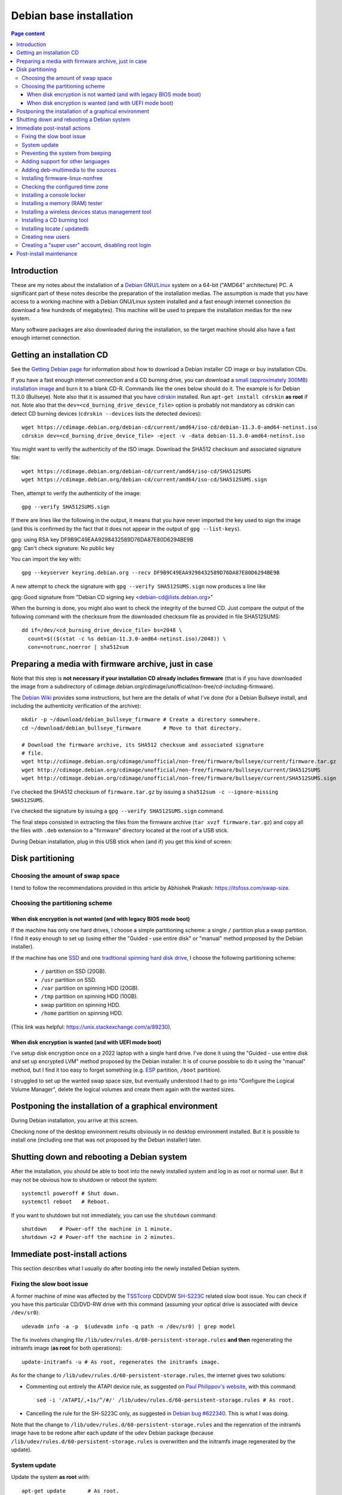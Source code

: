 Debian base installation
========================

.. contents:: Page content
  :local:
  :backlinks: entry

.. highlight:: shell

.. index::
  pair: Debian; stable


Introduction
------------

These are my notes about the installation of a `Debian GNU/Linux
<https://www.debian.org>`_ system on a 64-bit ("AMD64" architecture) PC. A
significant part of these notes describe the preparation of the installation
medias. The assumption is made that you have access to a working machine with a
Debian GNU/Linux system installed and a fast enough internet connection (to
download a few hundreds of megabytes). This machine will be used to prepare the
installation medias for the new system.

Many software packages are also downloaded during the installation, so the
target machine should also have a fast enough internet connection.


.. _getting_debian_iso_image:

Getting an installation CD
--------------------------

.. index::
  triple: Debian; stable; installer
  single: wget
  single: cdrskin
  pair: ISO image; burning
  single: dd
  single: stat
  single: sha512sum
  single: gpg

See the `Getting Debian page <https://www.debian.org/distrib/>`_ for
information about how to download a Debian installer CD image or buy
installation CDs.

If you have a fast enough internet connection and a CD burning drive, you can
download a `small (approximately 300MB) installation image
<https://www.debian.org/distrib/netinst>`_ and burn it to a blank CD-R.
Commands like the ones below should do it. The example is for Debian 11.3.0
(Bullseye). Note also that it is assumed that you have `cdrskin
<http://scdbackup.sourceforge.net/cdrskin_eng.html>`_ installed. Run ``apt-get
install cdrskin`` **as root** if not. Note also that the
``dev=<cd_burning_drive_device_file>`` option is probably not mandatory as
cdrskin can detect CD burning devices (``cdrskin --devices`` lists the detected
devices)::

  wget https://cdimage.debian.org/debian-cd/current/amd64/iso-cd/debian-11.3.0-amd64-netinst.iso
  cdrskin dev=<cd_burning_drive_device_file> -eject -v -data debian-11.3.0-amd64-netinst.iso

You might want to verify the authenticity of the ISO image. Download the SHA512
checksum and associated signature file::

  wget https://cdimage.debian.org/debian-cd/current/amd64/iso-cd/SHA512SUMS
  wget https://cdimage.debian.org/debian-cd/current/amd64/iso-cd/SHA512SUMS.sign

Then, attempt to verify the authenticity of the image::

  gpg --verify SHA512SUMS.sign

If there are lines like the following in the output, it means that you have
never imported the key used to sign the image (and this is confirmed by the
fact that it does not appear in the output of ``gpg --list-keys``). 

| gpg:                using RSA key DF9B9C49EAA9298432589D76DA87E80D6294BE9B
| gpg: Can't check signature: No public key

You can import the key with::

  gpg --keyserver keyring.debian.org --recv DF9B9C49EAA9298432589D76DA87E80D6294BE9B

A new attempt to check the signature with ``gpg --verify SHA512SUMS.sign`` now
produces a line like

| gpg: Good signature from "Debian CD signing key <debian-cd@lists.debian.org>"

When the burning is done, you might also want to check the integrity of the
burned CD. Just compare the output of the following command with the checksum
from the downloaded checksum file as provided in file SHA512SUMS::

  dd if=/dev/<cd_burning_drive_device_file> bs=2048 \
    count=$(($(stat -c %s debian-11.3.0-amd64-netinst.iso)/2048)) \
    conv=notrunc,noerror | sha512sum


Preparing a media with firmware archive, just in case
-----------------------------------------------------

.. index::
  single: Debian firmware archive
  single: wget
  triple: archives; .tar.gz archives; tar
  single: sha512sum

Note that this step is **not necessary if your installation CD already includes
firmware** (that is if you have downloaded the image from a subdirectory of
cdimage.debian.org/cdimage/unofficial/non-free/cd-including-firmware).

The `Debian Wiki <https://wiki.debian.org/Firmware>`_ provides some
instructions, but here are the details of what I've done (for a Debian Bullseye
install, and including the authenticity verification of the archive)::

  mkdir -p ~/download/debian_bullseye_firmware # Create a directory somewhere.
  cd ~/download/debian_bullseye_firmware       # Move to that directory.

  # Download the firmware archive, its SHA512 checksum and associated signature
  # file.
  wget http://cdimage.debian.org/cdimage/unofficial/non-free/firmware/bullseye/current/firmware.tar.gz
  wget http://cdimage.debian.org/cdimage/unofficial/non-free/firmware/bullseye/current/SHA512SUMS
  wget http://cdimage.debian.org/cdimage/unofficial/non-free/firmware/bullseye/current/SHA512SUMS.sign

I've checked the SHA512 checksum of ``firmware.tar.gz`` by issuing a
``sha512sum -c --ignore-missing SHA512SUMS``.

I've checked the signature by issuing a ``gpg --verify SHA512SUMS.sign``
command.

The final steps consisted in extracting the files from the firmware archive
(``tar xvzf firmware.tar.gz``) and copy all the files with ``.deb`` extension
to a "firmware" directory located at the root of a USB stick.

During Debian installation, plug in this USB stick when (and if) you get this
kind of screen:

.. image:: image/debian_install_screenshot_hw-detect_load_firmware_0.png


Disk partitioning
-----------------


Choosing the amount of swap space
~~~~~~~~~~~~~~~~~~~~~~~~~~~~~~~~~

.. index::
  single: swap

I tend to follow the recommendations provided in this article by Abhishek
Prakash: https://itsfoss.com/swap-size.


Choosing the partitioning scheme
~~~~~~~~~~~~~~~~~~~~~~~~~~~~~~~~

.. index::
  single: hard drive partitioning scheme


When disk encryption is not wanted (and with legacy BIOS mode boot)
___________________________________________________________________

.. index::
  single: SSD

If the machine has only one hard drives, I choose a simple partitioning scheme:
a single ``/`` partition plus a swap partition. I find it easy enough to set up
(using either the "Guided - use entire disk" or "manual" method proposed by the
Debian installer).

If the machine has one `SSD <https://en.wikipedia.org/wiki/Solid-state_drive>`_
and one `traditional spinning hard disk drive
<https://en.wikipedia.org/wiki/Hard_disk_drive>`_, I choose the following
partitioning scheme:

  * ``/`` partition on SSD (20GB).
  * ``/usr`` partition on SSD.
  * ``/var`` partition on spinning HDD (20GB).
  * ``/tmp`` partition on spinning HDD (10GB).
  * swap partition on spinning HDD.
  * ``/home`` partition on spinning HDD.

(This link was helpful: https://unix.stackexchange.com/a/89230).


When disk encryption is wanted (and with UEFI mode boot)
________________________________________________________

.. index::
  single: LVM
  single: Disk encryption
  single: ESP
  single: UEFI

I've setup disk encryption once on a 2022 laptop with a single hard drive. I've
done it using the "Guided - use entire disk and set up encrypted LVM" method
proposed by the Debian installer. It is of course possible to do it using the
"manual" method, but I find it too easy to forget something (e.g. `ESP
<https://en.wikipedia.org/wiki/EFI_system_partition>`_ partition, ``/boot``
partition).

I struggled to set up the wanted swap space size, but eventually understood I
had to go into "Configure the Logical Volume Manager", delete the logical
volumes and create them again with the wanted sizes.


Postponing the installation of a graphical environment
------------------------------------------------------

.. index::
  single: desktop environment

During Debian installation, you arrive at this screen.

.. image:: image/debian_install_screenshot_tasksel_first_0.png

Checking none of the desktop environment results obviously in no desktop
environment installed. But it is possible to install one (including one that
was not proposed by the Debian installer) later.


Shutting down and rebooting a Debian system
-------------------------------------------

.. index::
  pair: systemctl commands; poweroff
  pair: systemctl commands; reboot
  single: shutdown

After the installation, you should be able to boot into the newly installed
system and log in as root or normal user. But it may not be obvious how to
shutdown or reboot the system::

  systemctl poweroff # Shut down.
  systemctl reboot   # Reboot.

If you want to shutdown but not immediately, you can use the ``shutdown``
command::

  shutdown    # Power-off the machine in 1 minute.
  shutdown +2 # Power-off the machine in 2 minutes.


Immediate post-install actions
------------------------------

This section describes what I usually do after booting into the newly installed
Debian system.


Fixing the slow boot issue
~~~~~~~~~~~~~~~~~~~~~~~~~~

.. index::
  triple: TSSTcorp; CD/DVD-RW drive; SH-S223C
  single: slow boot issue
  single: udevadm
  single: sed
  single: update-initramfs
  single: /lib/udev/rules.d/60-persistent-storage.rules
  single: ATAPI

A former machine of mine was affected by the
`TSSTcorp <https://en.wikipedia.org/wiki/Toshiba_Samsung_Storage_Technology>`_
CDDVDW `SH-S223C
<https://www.newegg.com/samsung-model-sh-s223c-dvd-burner/p/N82E16827151192>`_
related slow boot issue. You can check if you have this particular CD/DVD-RW
drive with this command (assuming your optical drive is associated with device
``/dev/sr0``)::

  udevadm info -a -p  $(udevadm info -q path -n /dev/sr0) | grep model

The fix involves changing file
``/lib/udev/rules.d/60-persistent-storage.rules`` **and then** regenerating the
initramfs image (**as root** for both operations)::

  update-initramfs -u # As root, regenerates the initramfs image.

As for the change to ``/lib/udev/rules.d/60-persistent-storage.rules``, the
internet gives two solutions:

* Commenting out entirely the ATAPI device rule, as suggested on `Paul
  Philippov's website
  <https://paulphilippov.com/articles/how-to-fix-slow-boot-with-ata-errors>`_,
  with this command::

    sed -i '/ATAPI/,+1s/^/#/' /lib/udev/rules.d/60-persistent-storage.rules # As root.

* Cancelling the rule for the SH-S223C only, as suggested in `Debian bug
  #622340 <https://bugs.debian.org/cgi-bin/bugreport.cgi?bug=622340#43>`_. This
  is what I was doing.

Note that the change to ``/lib/udev/rules.d/60-persistent-storage.rules`` and
the regenration of the initramfs image have to be redone after each update of
the ``udev`` Debian package (because
``/lib/udev/rules.d/60-persistent-storage.rules`` is overwritten and the
initramfs image regenerated by the update).


System update
~~~~~~~~~~~~~

.. index::
  pair: apt-get commands; update
  pair: apt-get commands; dist-upgrade

Update the system **as root** with::

  apt-get update       # As root.
  apt-get dist-upgrade # As root.


Preventing the system from beeping
~~~~~~~~~~~~~~~~~~~~~~~~~~~~~~~~~~

.. index::
  single: lsmod
  single: /etc/modprobe.d
  single: beep
  single: pcspkr
  pair: Kernel module; blacklisting

The newly installed system may emit beeps quiet often (for example when working
in a terminal emulator). To stop that, you can blacklist module ``pcspkr`` by
adding a file **as root** in ``/etc/modprobe.d`` (file name suggestion:
``nobeep.conf``). The file should contain this line::

  blacklist pcspkr

After rebooting the system, module ``pcspkr`` should not be loaded any more
(i.e. ``lsmod | grep pcspkr`` should output nothing) and you should not hear
beeps any more.


Adding support for other languages
~~~~~~~~~~~~~~~~~~~~~~~~~~~~~~~~~~

.. index::
  single: locales
  single: languages
  single: dpkg-reconfigure

When installing the system, I select the English language, but I sometimes want
to see an application in French. So I run (**as root**)::

  dpkg-reconfigure locales # As root.

and select the french language (and don't unselect anything).

Then if I occasionally want to run an application (e.g. Gimp) in French, I can
do (as "normal" user)::

  export LANG=fr_FR.UTF-8
  export LANGUAGE=fr_FR.UTF-8
  gimp &

More details on the locales on the `Debian Wiki locale page
<https://wiki.debian.org/Locale>`_

.. _add_debmultimedia:

Adding deb-multimedia to the sources
~~~~~~~~~~~~~~~~~~~~~~~~~~~~~~~~~~~~

.. index::
  single: /etc/apt/sources.list
  single: deb-multimedia.org
  pair: apt-get commands; update
  pair: apt-get commands; dist-upgrade
  pair: apt-get commands; install

You may want to add deb-multimedia as a source of packages for the newly
installed Debian system (see `this linuxconfig.org article
<https://linuxconfig.org/amp-up-your-multimedia-experience-on-debian-9-stretch-linux>`_).

http://deb-multimedia.org provides some instructions:

First, add **as root** a line like this one (example for Debian Bullseye) in
your ``/etc/apt/sources.list``:

| deb https://www.deb-multimedia.org bullseye main non-free

Then, issue **as root** the following commands::

  apt-get update -oAcquire::AllowInsecureRepositories=true
  apt-get install deb-multimedia-keyring
  apt-get update
  apt-get dist-upgrade


Installing firmware-linux-nonfree
~~~~~~~~~~~~~~~~~~~~~~~~~~~~~~~~~

.. index::
  single: firmware-linux-nonfree
  single: /etc/apt/sources.list

Depending on your hardware, you may not need the ``firmware-linux-nonfree``. On
my machines, this package makes life easier (most notably with Wi-Fi network
adapter and/or graphics) and is installed either during installation (if the
firmware archive has been required) or post-installation, manually::

  apt-get install firmware-linux-nonfree # As root.

Note that the ``/etc/apt/sources.list`` file must have the non-free section.
You can :download:`download my /etc/apt/sources.list<download/sources.list>`.
Make sure you issue a ``apt-get update`` command after changing
``/etc/apt/sources.list``.


Checking the configured time zone
~~~~~~~~~~~~~~~~~~~~~~~~~~~~~~~~~

.. index::
  single: /etc/timezone
  single: tzdata
  single: dpkg-reconfigure

Check the configured time zone with::

  cat /etc/timezone

If the configuration is not correct, you can change it **as root** with::

  dpkg-reconfigure tzdata # As root.


Installing a console locker
~~~~~~~~~~~~~~~~~~~~~~~~~~~

.. index::
  single: physlock

There are many screen and/or console locker programs. I've installed `physlock
<https://github.com/muennich/physlock>`_::

  apt-get install physlock # As root.


Installing a memory (RAM) tester
~~~~~~~~~~~~~~~~~~~~~~~~~~~~~~~~

.. index::
  triple: Random Access Memory (RAM); tester; memtest86+
  single: Memtest86+
  single: Grub

RAM failures are not so rare in my experience. A tester like `Memtest86+
<https://www.memtest.org/>`_ can really help diagnosing a RAM failure. The
``apt-get install`` command below installs Memtest86+ and adds an entry in the
`Grub <https://en.wikipedia.org/wiki/GNU_GRUB>`_ menu (you have to reboot your
machine and select the Memtest86+ grub entry to start Memtest86+)::

  apt-get install memtest86+ # As root.

On one of my machines (a 2022 laptop), Memtest86+ does not work (black screen).
I tried `Memtest86 <https://www.memtest86.com/>`_, more precisely `its
(unsupported) ISO image <https://www.memtest86.com/tech_booting-cd-dvd.html>`_,
which worked.

I downloaded and burned the ISO image to a blank CD-R using the following
commands::

  wget https://www.memtest86.com/downloads/memtest86-iso.zip
  unzip memtest86-iso.zip
  cdrskin -eject -v -data memtest86-iso.iso


Installing a wireless devices status management tool
~~~~~~~~~~~~~~~~~~~~~~~~~~~~~~~~~~~~~~~~~~~~~~~~~~~~

.. index::
  single: wireless devices status
  single: rfkill

On a laptop computer, it may be useful to check the status (enabled, hard
blocked, soft blocked) of the wireless devices. Package ``rfkill`` makes that
possible::

  apt-get install rfkill # As root.

Check the statuses with::

  /usr/sbin/rfkill list


Installing a CD burning tool
~~~~~~~~~~~~~~~~~~~~~~~~~~~~

.. index::
  single: cdrskin
  single: CD burning

I use cdrskin to burn CDs (in particular the Debian installation CDs) on an
internal or external (USB) CD burning drive::

  apt-get install cdrskin # As root.


Installing locate / updatedb
~~~~~~~~~~~~~~~~~~~~~~~~~~~~

.. index::
  single: locate
  single: updatedb
  single: anacron
  single: /etc/crontab
  single: /etc/cron.daily

Command ``locate`` is a way of finding files on your computer. It is faster
than ``find``. It relies on a database (updatedb) which is automatically
updated daily via the script ``/etc/cron.daily/locate`` (directory
``/etc/cron.daily`` should appear in file ``/etc/crontab``).

Install locate and updatedb with::

  apt-get install locate # As root.

If you don't leave your machine running all the time, the database update may
not happen every day if package ``anacron`` is not installed. You can install
it (**as root**) with::

  apt-get install anacron # As root.

You can force the database update **as root** with::

  updatedb # As root.

You can see various statistics about the database, including the last time it
has been changed, with::

  locate -S


Creating new users
~~~~~~~~~~~~~~~~~~

.. index::
  single: adduser
  single: /etc/adduser.conf
  single: chmod

Check whether the ``DIR_MODE`` (default permissions for users home directories)
setting in file ``/etc/adduser.conf`` is appropriate for your needs. The
default value is "0755". It implies that any unprivileged user have read access
to the files of other users. You may want to change (**as root**) the value to
"0750" to avoid that::

  sed -i s/DIR_MODE=0755/DIR_MODE=0750/ /etc/adduser.conf

Then, to create a new user, just use the ``adduser`` script (**as root**)::

  adduser new_user_name

If some users have already been created with inappropriate home directories
permissions, you can update their home directories permissions with a command
like (**as root**)::

  chmod 750 /home/*


Creating a "super user" account, disabling root login
~~~~~~~~~~~~~~~~~~~~~~~~~~~~~~~~~~~~~~~~~~~~~~~~~~~~~

.. index::
  single: sudo
  single: adduser
  single: usermod

You may want, for security reasons, to use an account other than root to
perform administrative tasks (via sudo), and to disable root login.

Make sure ``sudo`` is installed::

  apt-get install sudo

Create (**as root**) a new user (the new "super user")::

  adduser super_user_user_name

Add (**as root**) the "super user" to the ``sudo`` group::

  usermod -aG sudo super_user_user_name

Disable root login (**as the "super user"**, via ``sudo``)::

  sudo usermod -L root


Post-install maintenance
------------------------

.. index::
  pair: apt-get commands; update
  pair: apt-get commands; dist-upgrade
  pair: apt-get commands; autoremove
  pair: apt-get commands; autoclean

I regularly run the following commands to keep the system up to date::

  apt-get update && apt-get dist-upgrade
  apt-get autoremove # Useful if some packages have become unneeded.
  apt-get autoclean  # Useful to avoid that the APT cache grows out of control.

